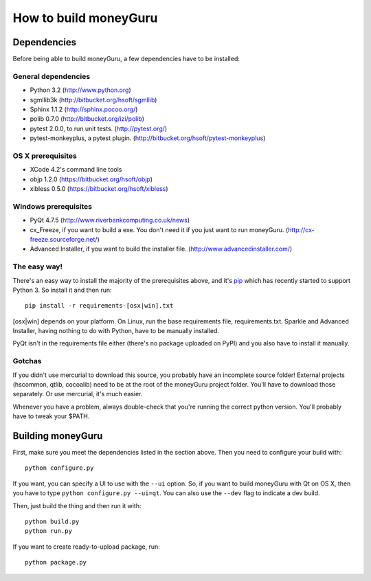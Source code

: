 ======================
How to build moneyGuru
======================

Dependencies
============

Before being able to build moneyGuru, a few dependencies have to be installed:

General dependencies
--------------------

- Python 3.2 (http://www.python.org)
- sgmllib3k (http://bitbucket.org/hsoft/sgmllib)
- Sphinx 1.1.2 (http://sphinx.pocoo.org/)
- polib 0.7.0 (http://bitbucket.org/izi/polib)
- pytest 2.0.0, to run unit tests. (http://pytest.org/)
- pytest-monkeyplus, a pytest plugin. (http://bitbucket.org/hsoft/pytest-monkeyplus)

OS X prerequisites
------------------

- XCode 4.2's command line tools
- objp 1.2.0 (https://bitbucket.org/hsoft/objp)
- xibless 0.5.0 (https://bitbucket.org/hsoft/xibless)

Windows prerequisites
---------------------

- PyQt 4.7.5 (http://www.riverbankcomputing.co.uk/news)
- cx_Freeze, if you want to build a exe. You don't need it if you just want to run moneyGuru. (http://cx-freeze.sourceforge.net/)
- Advanced Installer, if you want to build the installer file. (http://www.advancedinstaller.com/)

The easy way!
-------------

There's an easy way to install the majority of the prerequisites above, and it's `pip <http://www.pip-installer.org/>`_ which has recently started to support Python 3. So install it and then run::

    pip install -r requirements-[osx|win].txt

[osx|win] depends on your platform. On Linux, run the base requirements file, requirements.txt.
Sparkle and Advanced Installer, having nothing to do with Python, have to be manually installed.

PyQt isn't in the requirements file either (there's no package uploaded on PyPI) and you also have
to install it manually.

Gotchas
-------

If you didn't use mercurial to download this source, you probably have an incomplete source folder!
External projects (hscommon, qtlib, cocoalib) need to be at the root of the moneyGuru project 
folder. You'll have to download those separately. Or use mercurial, it's much easier.

Whenever you have a problem, always double-check that you're running the correct python version. 
You'll probably have to tweak your $PATH.

Building moneyGuru
==================

First, make sure you meet the dependencies listed in the section above. Then you need to configure your build with::

	python configure.py
	
If you want, you can specify a UI to use with the ``--ui`` option. So, if you want to build moneyGuru with Qt on OS X, then you have to type ``python configure.py --ui=qt``. You can also use the ``--dev`` flag to indicate a dev build.

Then, just build the thing and then run it with::

	python build.py
	python run.py

If you want to create ready-to-upload package, run::

	python package.py
